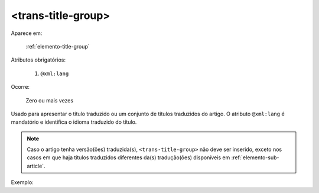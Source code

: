 .. _elemento-trans-title-group:

<trans-title-group>
===================

Aparece em:

  :ref:`elemento-title-group`

Atributos obrigatórios:

  1. ``@xml:lang``

Ocorre:

  Zero ou mais vezes


Usado para apresentar o título traduzido ou um conjunto de títulos traduzidos do artigo. O atributo ``@xml:lang`` é mandatório e identifica o idioma traduzido do título.

.. note:: Caso o artigo tenha versão(ões) traduzida(s), ``<trans-title-group>`` não deve ser inserido, exceto nos casos em que haja títulos traduzidos diferentes da(s) tradução(ões) disponíveis em :ref:`elemento-sub-article`.

Exemplo:



.. {"reviewed_on": "20160629", "by": "gandhalf_thewhite@hotmail.com"}
